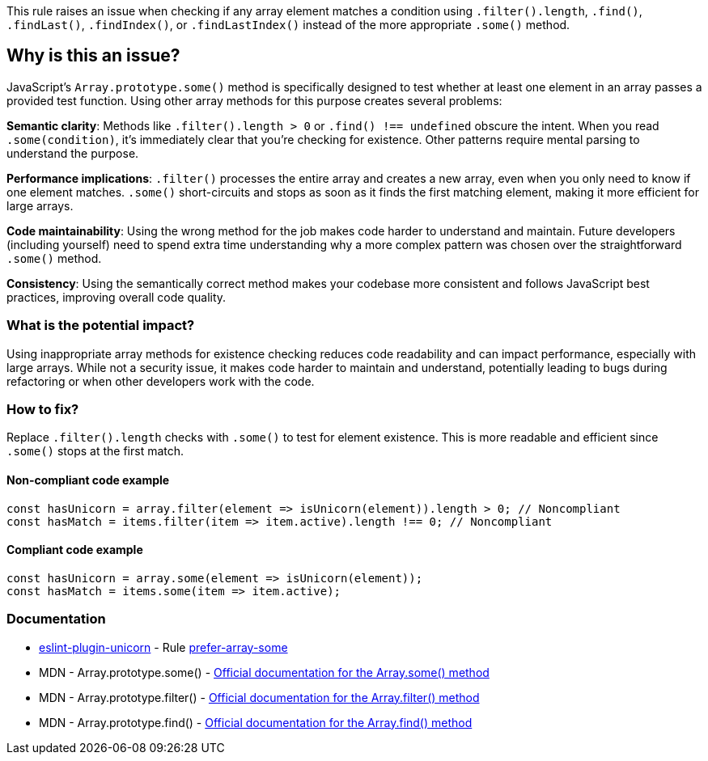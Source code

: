 This rule raises an issue when checking if any array element matches a condition using `.filter().length`, `.find()`, `.findLast()`, `.findIndex()`, or `.findLastIndex()` instead of the more appropriate `.some()` method.

== Why is this an issue?

JavaScript's `Array.prototype.some()` method is specifically designed to test whether at least one element in an array passes a provided test function. Using other array methods for this purpose creates several problems:

**Semantic clarity**: Methods like `.filter().length > 0` or `.find() !== undefined` obscure the intent. When you read `.some(condition)`, it's immediately clear that you're checking for existence. Other patterns require mental parsing to understand the purpose.

**Performance implications**: `.filter()` processes the entire array and creates a new array, even when you only need to know if one element matches. `.some()` short-circuits and stops as soon as it finds the first matching element, making it more efficient for large arrays.

**Code maintainability**: Using the wrong method for the job makes code harder to understand and maintain. Future developers (including yourself) need to spend extra time understanding why a more complex pattern was chosen over the straightforward `.some()` method.

**Consistency**: Using the semantically correct method makes your codebase more consistent and follows JavaScript best practices, improving overall code quality.

=== What is the potential impact?

Using inappropriate array methods for existence checking reduces code readability and can impact performance, especially with large arrays. While not a security issue, it makes code harder to maintain and understand, potentially leading to bugs during refactoring or when other developers work with the code.

=== How to fix?


Replace `.filter().length` checks with `.some()` to test for element existence. This is more readable and efficient since `.some()` stops at the first match.

==== Non-compliant code example

[source,javascript,diff-id=1,diff-type=noncompliant]
----
const hasUnicorn = array.filter(element => isUnicorn(element)).length > 0; // Noncompliant
const hasMatch = items.filter(item => item.active).length !== 0; // Noncompliant
----

==== Compliant code example

[source,javascript,diff-id=1,diff-type=compliant]
----
const hasUnicorn = array.some(element => isUnicorn(element));
const hasMatch = items.some(item => item.active);
----

=== Documentation

* https://github.com/sindresorhus/eslint-plugin-unicorn#readme[eslint-plugin-unicorn] - Rule https://github.com/sindresorhus/eslint-plugin-unicorn/blob/HEAD/docs/rules/prefer-array-some.md[prefer-array-some]
 * MDN - Array.prototype.some() - https://developer.mozilla.org/en-US/docs/Web/JavaScript/Reference/Global_Objects/Array/some[Official documentation for the Array.some() method]
 * MDN - Array.prototype.filter() - https://developer.mozilla.org/en-US/docs/Web/JavaScript/Reference/Global_Objects/Array/filter[Official documentation for the Array.filter() method]
 * MDN - Array.prototype.find() - https://developer.mozilla.org/en-US/docs/Web/JavaScript/Reference/Global_Objects/Array/find[Official documentation for the Array.find() method]

